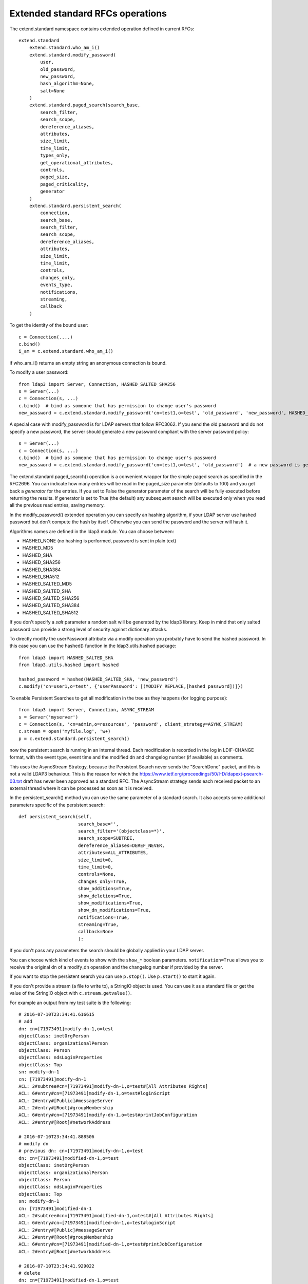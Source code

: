 #################################
Extended standard RFCs operations
#################################

The extend.standard namespace contains extended operation defined in current RFCs::

    extend.standard
        extend.standard.who_am_i()
        extend.standard.modify_password(
            user,
            old_password,
            new_password,
            hash_algorithm=None,
            salt=None
        )
        extend.standard.paged_search(search_base,
            search_filter,
            search_scope,
            dereference_aliases,
            attributes,
            size_limit,
            time_limit,
            types_only,
            get_operational_attributes,
            controls,
            paged_size,
            paged_criticality,
            generator
        )
        extend.standard.persistent_search(
            connection,
            search_base,
            search_filter,
            search_scope,
            dereference_aliases,
            attributes,
            size_limit,
            time_limit,
            controls,
            changes_only,
            events_type,
            notifications,
            streaming,
            callback
        )

To get the identity of the bound user::

    c = Connection(....)
    c.bind()
    i_am = c.extend.standard.who_am_i()

if who_am_i() returns an empty string an anonymous connection is bound.


To modify a user password::

    from ldap3 import Server, Connection, HASHED_SALTED_SHA256
    s = Server(...)
    c = Connection(s, ...)
    c.bind()  # bind as someone that has permission to change user's password
    new_password = c.extend.standard.modify_password('cn=test1,o=test', 'old_password', 'new_password', HASHED_SALTED_SHA256)  # a new password is set, hashed with sha256 and a random salt


A special case with modify_password is for LDAP servers that follow RFC3062. If you send the old password and do not specify
a new password, the server should generate a new password compliant with the server password policy::

    s = Server(...)
    c = Connection(s, ...)
    c.bind()  # bind as someone that has permission to change user's password
    new_password = c.extend.standard.modify_password('cn=test1,o=test', 'old_password')  # a new password is generated by the server if compliant with RFC3062


The extend.standard.paged_search() operation is a convenient wrapper for the simple paged search as specified in the
RFC2696. You can indicate how many entries will be read in the paged_size parameter (defaults to 100) and you get back
a *generator* for the entries.
If you set to False the generator parameter of the search will be fully executed before returning the results.
If generator is set to True (the default) any subsequent search will be executed only when you read all the previous
read entries, saving memory.

In the modify_password() extended operation you can specify an hashing algorithm, if your LDAP server use hashed password but don't compute the hash by itself. Otherwise you can send the password and the server will hash it.

Algorithms names are defined in the ldap3 module. You can choose between:

* HASHED_NONE (no hashing is performed, password is sent in plain text)
* HASHED_MD5
* HASHED_SHA
* HASHED_SHA256
* HASHED_SHA384
* HASHED_SHA512
* HASHED_SALTED_MD5
* HASHED_SALTED_SHA
* HASHED_SALTED_SHA256
* HASHED_SALTED_SHA384
* HASHED_SALTED_SHA512

If you don't specify a *salt* parameter a random salt will be generated by the ldap3 library. Keep in mind that only
salted password can provide a strong level of security against dictionary attacks.

To directly modify the userPassword attribute via a modify operation you probably have to send the hashed password.
In this case you can use the hashed() function in the ldap3.utils.hashed package::

     from ldap3 import HASHED_SALTED_SHA
     from ldap3.utils.hashed import hashed

     hashed_password = hashed(HASHED_SALTED_SHA, 'new_password')
     c.modify('cn=user1,o=test', {'userPassword': [(MODIFY_REPLACE,[hashed_password])]})

To enable Persistent Searches to get all modification in the tree as they happens (for logging purpose)::

    from ldap3 import Server, Connection, ASYNC_STREAM
    s = Server('myserver')
    c = Connection(s, 'cn=admin,o=resources', 'password', client_strategy=ASYNC_STREAM)
    c.stream = open('myfile.log', 'w+)
    p = c.extend.standard.persistent_search()

now the persistent search is running in an internal thread. Each modification is recorded in the log in LDIF-CHANGE format, with the event type, event time and the modified dn and changelog number (if available) as comments.

This uses the AsyncStream Strategy, because the Persistent Search never sends the "SearchDone" packet, and this is not a valid LDAP3 behaviour.
This is the reason for which the https://www.ietf.org/proceedings/50/I-D/ldapext-psearch-03.txt draft has never been approved as a standard RFC.
The AsyncStream strategy sends each received packet to an external thread where it can be processed as soon as it is received.

In the persistent_search() method you can use the same parameter of a standard search. It also accepts some additional parameters specific of the persistent search::

    def persistent_search(self,
                          search_base='',
                          search_filter='(objectclass=*)',
                          search_scope=SUBTREE,
                          dereference_aliases=DEREF_NEVER,
                          attributes=ALL_ATTRIBUTES,
                          size_limit=0,
                          time_limit=0,
                          controls=None,
                          changes_only=True,
                          show_additions=True,
                          show_deletions=True,
                          show_modifications=True,
                          show_dn_modifications=True,
                          notifications=True,
                          streaming=True,
                          callback=None
                          ):

If you don't pass any parameters the search should be globally applied in your LDAP server.

You can choose which kind of events to show with the ``show_*`` boolean parameters. ``notification=True`` allows you to receive the original dn of a modify_dn operation and the changelog number if provided by the server.

If you want to stop the persistent search you can use ``p.stop()``. Use ``p.start()`` to start it again.

If you don't provide a stream (a file to write to), a StringIO object is used. You can use it as a standard file or get the value of the StringIO object with ``c.stream.getvalue()``.

For example an output from my test suite is the following::

    # 2016-07-10T23:34:41.616615
    # add
    dn: cn=[71973491]modify-dn-1,o=test
    objectClass: inetOrgPerson
    objectClass: organizationalPerson
    objectClass: Person
    objectClass: ndsLoginProperties
    objectClass: Top
    sn: modify-dn-1
    cn: [71973491]modify-dn-1
    ACL: 2#subtree#cn=[71973491]modify-dn-1,o=test#[All Attributes Rights]
    ACL: 6#entry#cn=[71973491]modify-dn-1,o=test#loginScript
    ACL: 2#entry#[Public]#messageServer
    ACL: 2#entry#[Root]#groupMembership
    ACL: 6#entry#cn=[71973491]modify-dn-1,o=test#printJobConfiguration
    ACL: 2#entry#[Root]#networkAddress

    # 2016-07-10T23:34:41.888506
    # modify dn
    # previous dn: cn=[71973491]modify-dn-1,o=test
    dn: cn=[71973491]modified-dn-1,o=test
    objectClass: inetOrgPerson
    objectClass: organizationalPerson
    objectClass: Person
    objectClass: ndsLoginProperties
    objectClass: Top
    sn: modify-dn-1
    cn: [71973491]modified-dn-1
    ACL: 2#subtree#cn=[71973491]modified-dn-1,o=test#[All Attributes Rights]
    ACL: 6#entry#cn=[71973491]modified-dn-1,o=test#loginScript
    ACL: 2#entry#[Public]#messageServer
    ACL: 2#entry#[Root]#groupMembership
    ACL: 6#entry#cn=[71973491]modified-dn-1,o=test#printJobConfiguration
    ACL: 2#entry#[Root]#networkAddress

    # 2016-07-10T23:34:41.929022
    # delete
    dn: cn=[71973491]modified-dn-1,o=test
    objectClass: inetOrgPerson
    objectClass: organizationalPerson
    objectClass: Person
    objectClass: ndsLoginProperties
    objectClass: Top
    sn: modify-dn-1
    cn: [71973491]modified-dn-1
    ACL: 2#subtree#cn=[71973491]modified-dn-1,o=test#[All Attributes Rights]
    ACL: 6#entry#cn=[71973491]modified-dn-1,o=test#loginScript
    ACL: 2#entry#[Public]#messageServer
    ACL: 2#entry#[Root]#groupMembership
    ACL: 6#entry#cn=[71973491]modified-dn-1,o=test#printJobConfiguration
    ACL: 2#entry#[Root]#networkAddress

If you call the persistent_search() method with straming=False you can get the modified entries with the p.next() method.
Each call to p.next() returns one event, with the extended control already decoded (as dict values) if available.

If you call the persistent_search() method with **callback=myfynction** (where myfunction is a callable, including lambda,
accepting a dict as parameter) your function will be called for each event received in the persistent serach.
The function will be called in the same thread of the persistent search, so it should not block.
